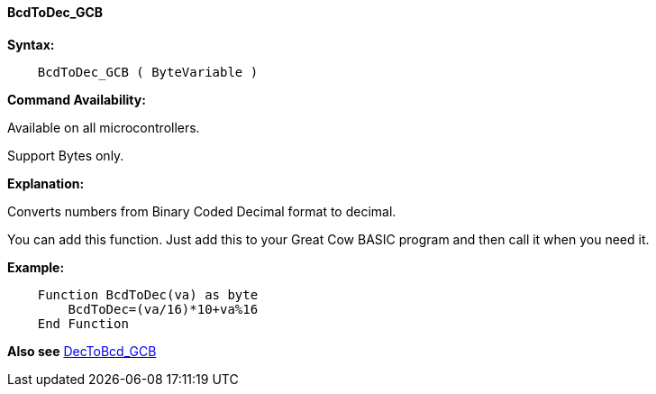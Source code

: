 ==== BcdToDec_GCB

*Syntax:*
----
    BcdToDec_GCB ( ByteVariable )
----
*Command Availability:*

Available on all microcontrollers.

Support Bytes only.

*Explanation:*

Converts numbers from Binary Coded Decimal format to decimal.

You can add this function. Just add this to your Great Cow BASIC program and then call it when you need it.

*Example:*
----
    Function BcdToDec(va) as byte
        BcdToDec=(va/16)*10+va%16
    End Function
----

*Also see* <<_dectobcd_gcb,DecToBcd_GCB>>